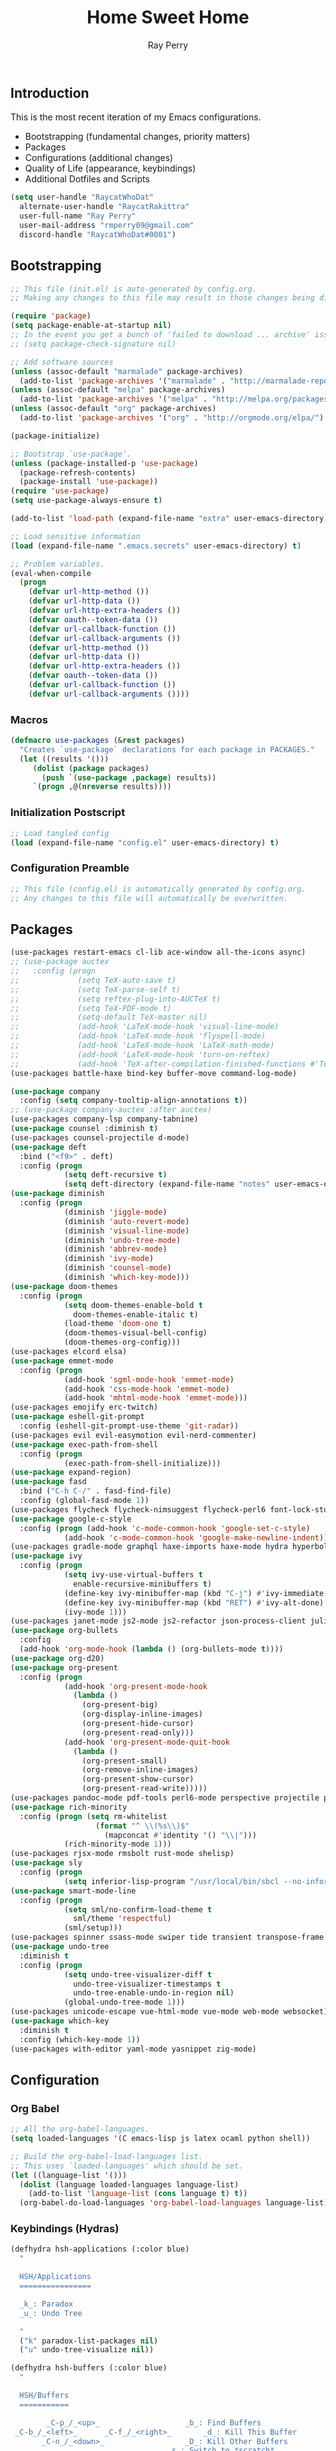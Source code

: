 #+TITLE: Home Sweet Home
#+AUTHOR: Ray Perry
#+STARTUP: showall
#+PROPERTY: header-args :tangle config.el

** Introduction
   This is the most recent iteration of my Emacs configurations.

   - Bootstrapping (fundamental changes, priority matters)
   - Packages
   - Configurations (additional changes)
   - Quality of Life (appearance, keybindings)
   - Additional Dotfiles and Scripts

   #+BEGIN_SRC emacs-lisp :tangle .emacs.secrets
     (setq user-handle "RaycatWhoDat"
	   alternate-user-handle "RaycatRakittra"
	   user-full-name "Ray Perry"
	   user-mail-address "rmperry09@gmail.com"
	   discord-handle "RaycatWhoDat#0001")
   #+END_SRC

** Bootstrapping
   #+BEGIN_SRC emacs-lisp :tangle init.el
     ;; This file (init.el) is auto-generated by config.org.
     ;; Making any changes to this file may result in those changes being discarded.

     (require 'package)
     (setq package-enable-at-startup nil)
     ;; In the event you get a bunch of 'failed to download ... archive' issues, uncomment this line.
     ;; (setq package-check-signature nil)

     ;; Add software sources
     (unless (assoc-default "marmalade" package-archives)
       (add-to-list 'package-archives '("marmalade" . "http://marmalade-repo.org/packages/") t))
     (unless (assoc-default "melpa" package-archives)
       (add-to-list 'package-archives '("melpa" . "http://melpa.org/packages/") t))
     (unless (assoc-default "org" package-archives)
       (add-to-list 'package-archives '("org" . "http://orgmode.org/elpa/") t))

     (package-initialize)

     ;; Bootstrap `use-package'.
     (unless (package-installed-p 'use-package)
       (package-refresh-contents)
       (package-install 'use-package))
     (require 'use-package)
     (setq use-package-always-ensure t)

     (add-to-list 'load-path (expand-file-name "extra" user-emacs-directory))

     ;; Load sensitive information
     (load (expand-file-name ".emacs.secrets" user-emacs-directory) t)

     ;; Problem variables.
     (eval-when-compile
       (progn
         (defvar url-http-method ())
         (defvar url-http-data ())
         (defvar url-http-extra-headers ())
         (defvar oauth--token-data ())
         (defvar url-callback-function ())
         (defvar url-callback-arguments ())
         (defvar url-http-method ())
         (defvar url-http-data ())
         (defvar url-http-extra-headers ())
         (defvar oauth--token-data ())
         (defvar url-callback-function ())
         (defvar url-callback-arguments ())))
   #+END_SRC

*** Macros
#+BEGIN_SRC emacs-lisp :tangle init.el
  (defmacro use-packages (&rest packages)
    "Creates `use-package` declarations for each package in PACKAGES."
    (let ((results '()))
       (dolist (package packages)
         (push `(use-package ,package) results))
       `(progn ,@(nreverse results))))
#+END_SRC

*** Initialization Postscript
#+BEGIN_SRC emacs-lisp :tangle init.el
  ;; Load tangled config
  (load (expand-file-name "config.el" user-emacs-directory) t)
#+END_SRC

*** Configuration Preamble
   #+BEGIN_SRC emacs-lisp
  ;; This file (config.el) is automatically generated by config.org.
  ;; Any changes to this file will automatically be overwritten.
   #+END_SRC

** Packages
   #+BEGIN_SRC emacs-lisp
     (use-packages restart-emacs cl-lib ace-window all-the-icons async)
     ;; (use-package auctex
     ;;   :config (progn
     ;;             (setq TeX-auto-save t)
     ;;             (setq TeX-parse-self t)
     ;;             (setq reftex-plug-into-AUCTeX t)
     ;;             (setq TeX-PDF-mode t)
     ;;             (setq-default TeX-master nil)
     ;;             (add-hook 'LaTeX-mode-hook 'visual-line-mode)
     ;;             (add-hook 'LaTeX-mode-hook 'flyspell-mode)
     ;;             (add-hook 'LaTeX-mode-hook 'LaTeX-math-mode)
     ;;             (add-hook 'LaTeX-mode-hook 'turn-on-reftex)
     ;;             (add-hook 'TeX-after-compilation-finished-functions #'TeX-revert-document-buffer)))
     (use-packages battle-haxe bind-key buffer-move command-log-mode)

     (use-package company
       :config (setq company-tooltip-align-annotations t))
     ;; (use-package company-auctex :after auctex)
     (use-packages company-lsp company-tabnine)
     (use-package counsel :diminish t)
     (use-packages counsel-projectile d-mode)
     (use-package deft
       :bind ("<f9>" . deft)
       :config (progn 
                 (setq deft-recursive t)
                 (setq deft-directory (expand-file-name "notes" user-emacs-directory))))
     (use-package diminish
       :config (progn
                 (diminish 'jiggle-mode)
                 (diminish 'auto-revert-mode)
                 (diminish 'visual-line-mode)
                 (diminish 'undo-tree-mode)
                 (diminish 'abbrev-mode)
                 (diminish 'ivy-mode)
                 (diminish 'counsel-mode)
                 (diminish 'which-key-mode)))
     (use-package doom-themes
       :config (progn
                 (setq doom-themes-enable-bold t
                   doom-themes-enable-italic t)
                 (load-theme 'doom-one t)
                 (doom-themes-visual-bell-config)
                 (doom-themes-org-config)))
     (use-packages elcord elsa)
     (use-package emmet-mode
       :config (progn 
                 (add-hook 'sgml-mode-hook 'emmet-mode)
                 (add-hook 'css-mode-hook 'emmet-mode)
                 (add-hook 'mhtml-mode-hook 'emmet-mode)))
     (use-packages emojify erc-twitch)
     (use-package eshell-git-prompt
       :config (eshell-git-prompt-use-theme 'git-radar))
     (use-packages evil evil-easymotion evil-nerd-commenter)
     (use-package exec-path-from-shell
       :config (progn
                 (exec-path-from-shell-initialize)))
     (use-package expand-region)
     (use-package fasd
       :bind ("C-h C-/" . fasd-find-file)
       :config (global-fasd-mode 1))
     (use-packages flycheck flycheck-nimsuggest flycheck-perl6 font-lock-studio free-keys ghub git-commit go-mode golden-ratio)
     (use-package google-c-style
       :config (progn (add-hook 'c-mode-common-hook 'google-set-c-style)
                 (add-hook 'c-mode-common-hook 'google-make-newline-indent)))
     (use-packages gradle-mode graphql haxe-imports haxe-mode hydra hyperbole iedit)
     (use-package ivy
       :config (progn
                 (setq ivy-use-virtual-buffers t
                   enable-recursive-minibuffers t)
                 (define-key ivy-minibuffer-map (kbd "C-j") #'ivy-immediate-done)
                 (define-key ivy-minibuffer-map (kbd "RET") #'ivy-alt-done)
                 (ivy-mode 1)))
     (use-packages janet-mode js2-mode js2-refactor json-process-client julia-mode julia-repl keycast keyfreq kotlin-mode log4e lorem-ipsum lsp-java lsp-mode lsp-ui lua-mode magit magit-popup markdown-mode markup-faces memoize mmm-mode moonscript multiple-cursors names nim-mode nodejs-repl ob-restclient objed olivetti)
     (use-package org-bullets
       :config 
       (add-hook 'org-mode-hook (lambda () (org-bullets-mode t))))
     (use-package org-d20)
     (use-package org-present
       :config (progn
                 (add-hook 'org-present-mode-hook
                   (lambda ()
                     (org-present-big)
                     (org-display-inline-images)
                     (org-present-hide-cursor)
                     (org-present-read-only)))
                 (add-hook 'org-present-mode-quit-hook
                   (lambda ()
                     (org-present-small)
                     (org-remove-inline-images)
                     (org-present-show-cursor)
                     (org-present-read-write)))))
     (use-packages pandoc-mode pdf-tools perl6-mode perspective projectile pug-mode quelpa racket-mode request restclient)
     (use-package rich-minority
       :config (progn (setq rm-whitelist
                        (format "^ \\(%s\\)$"
                          (mapconcat #'identity '() "\\|")))
                 (rich-minority-mode 1)))
     (use-packages rjsx-mode rmsbolt rust-mode shelisp)
     (use-package sly
       :config (progn
                 (setq inferior-lisp-program "/usr/local/bin/sbcl --no-inform")))
     (use-package smart-mode-line
       :config (progn
                 (setq sml/no-confirm-load-theme t
                   sml/theme 'respectful)
                 (sml/setup)))
     (use-packages spinner ssass-mode swiper tide transient transpose-frame tree-mode treemacs treepy trinary typescript-mode)
     (use-package undo-tree
       :diminish t
       :config (progn
                 (setq undo-tree-visualizer-diff t
                   undo-tree-visualizer-timestamps t
                   undo-tree-enable-undo-in-region nil)
                 (global-undo-tree-mode 1)))
     (use-packages unicode-escape vue-html-mode vue-mode web-mode websocket)
     (use-package which-key
       :diminish t
       :config (which-key-mode 1))
     (use-packages with-editor yaml-mode yasnippet zig-mode)
   #+END_SRC

** Configuration
*** Org Babel
    #+BEGIN_SRC emacs-lisp
  ;; All the org-babel-languages.
  (setq loaded-languages '(C emacs-lisp js latex ocaml python shell))

  ;; Build the org-babel-load-languages list.
  ;; This uses `loaded-languages' which should be set.
  (let ((language-list '()))
    (dolist (language loaded-languages language-list)
      (add-to-list 'language-list (cons language t) t))
    (org-babel-do-load-languages 'org-babel-load-languages language-list))
    #+END_SRC
    
*** Keybindings (Hydras)
    #+BEGIN_SRC emacs-lisp
   (defhydra hsh-applications (:color blue)
     "

     HSH/Applications
     ================

     _k_: Paradox
     _u_: Undo Tree

     "
     ("k" paradox-list-packages nil)
     ("u" undo-tree-visualize nil))

   (defhydra hsh-buffers (:color blue)
     "

     HSH/Buffers
     ===========

           _C-p_/_<up>_                   _b_: Find Buffers
    _C-b_/_<left>_      _C-f_/_<right>_       _d_: Kill This Buffer
          _C-n_/_<down>_                  _D_: Kill Other Buffers
                                      _s_: Switch to *scratch*

                                      _RET_: Cancel

     "
     ("RET" nil nil)
     ("<up>" buf-move-up nil :color red)
     ("<down>" buf-move-down nil :color red)
     ("<left>" buf-move-left nil :color red)
     ("<right>" buf-move-right nil :color red)
     ("C-p" buf-move-up nil :color red)
     ("C-n" buf-move-down nil :color red)
     ("C-b" buf-move-left nil :color red)
     ("C-f" buf-move-right nil :color red)
     ("b" ivy-switch-buffer nil)
     ("d" kill-this-buffer nil)
     ("D" shortcuts/kill-other-buffers nil)
     ("s" shortcuts/switch-to-scratch-buffer nil))

   (defhydra hsh-config (:color blue)
     "

     HSH/Config
     ==========

     _i_: Bootstrapping
     _o_: Config Org

     "
     ("i" shortcuts/edit-elisp-init-file nil)
     ("o" shortcuts/edit-org-init-file nil))

   (defhydra hsh-files (:color blue)
     "

     HSH/Files
     =========

     _f_: Find File
     _p_: [Projectile]
     _w_: Write File
     _R_: Revert Buffer

     "
     ("w" write-file nil)
     ("p" hsh-projectile/body nil)
     ("f" counsel-find-file nil)
     ("R" revert-buffer nil))

   (defhydra hsh-git (:color blue)
     "

     HSH/Git
     =======

     _b_: Forward Blame         _d_: Diff Unstaged
     _q_: Back Blame            _D_: Diff Staged

     _g_: Dispatch Popup     _f_: Find File
     _s_: Status

     "
     ("b" magit-blame nil)
     ("q" magit-blame-quit nil)
     ("g" magit-dispatch-popup nil)
     ("s" magit-status nil)
     ("f" magit-find-file nil)
     ("d" magit-diff-unstaged nil)
     ("D" magit-diff-staged nil))

   (defhydra hsh-jump-to (:color blue)
     "

     HSH/Jump To
     ===========

     _m_: Minibuffer

     "
     ("m" shortcuts/switch-to-minibuffer nil))

   (defhydra hsh-insertion (:color blue)
     "

     HSH/Insertion
     =============

     Lipsum
     ------
     _l_: List
     _p_: Paragraph
     _s_: Sentence

     "
     ("l" lorem-ipsum-insert-list nil)
     ("p" lorem-ipsum-insert-paragraphs nil)
     ("s" lorem-ipsum-insert-sentences nil))

   (defhydra hsh-narrowing (:color blue)
     "

     HSH/Narrowing
     =============

     _f_: To Function
     _r_: To Region
     _w_: Widen

     "
     ("f" narrow-to-defun nil)
     ("r" narrow-to-region nil)
     ("w" widen nil))

   (defhydra hsh-org-clock (:color blue)
     "

     HSH/Org/Clock
     =============

     _i_: Clock In
     _o_: Clock Out
     _r_: Report
     _t_: Timestamp

     "
     ("i" org-clock-in nil)
     ("o" org-clock-out nil)
     ("r" org-clock-report nil)
     ("t" org-time-stamp nil))

   (defhydra hsh-org (:color blue)
     "

     HSH/Org
     =======

     _c_: [Clock]
     _o_: Capture
     _t_: Todo

     "
     ("c" hsh-org-clock/body nil :exit t)
     ("o" org-capture nil)
     ("t" org-todo nil))

   (defhydra hsh-projectile (:color blue)
     "

     HSH/Projectile
     ==============

     _f_: Find File
     _p_: Dispatch Popup

     "
     ("f" counsel-projectile-find-file nil)
     ("p" counsel-projectile nil))

   (defhydra hsh-quit (:color blue)
     "

     HSH/Quit
     ========

     _q_: Save and Quit
     _r_: Restart

     "
     ("q" save-buffers-kill-emacs nil)
     ("r" restart-emacs nil))

   (defhydra hsh-registers-resume (:color blue)
     "

     HSH/Registers-Resume
     ====================

     Registers           Resume
     ---------           ------
     _y_: Kill Ring      _r_: Ivy Resume

     "
     ("r" ivy-resume nil)
     ("y" counsel-yank-pop nil))

   (defhydra hsh-search (:color blue)
     "

     HSH/Search
     ==========

     Rg          
     --          
     _f_: Files  

     "

     ("f" counsel-rg nil))

   (defhydra hsh-windows (:color blue)
     "

     HSH/Windows
     ===========

       _w_: Golden Ratio
       _d_: Delete This Window
       _D_: Delete Other Windows
       _s_: Horiz. Split
       _v_: Vert. Split

     "
     ("w" golden-ratio nil)
     ("d" delete-window nil)
     ("D" delete-other-windows nil)
     ("s" split-window-below nil)
     ("v" split-window-right nil))

   (defhydra hsh-perspective (:color blue)
     "

     HSH/Perspective
     ===============

       _s_: Switch Perspective
       _a_: Add Buffer to Perspective
       _k_: Remove Buffer from Perspective 
       _r_: Rename Perspective
       _d_: Delete Perspective

     "
     ("s" persp-switch nil)
     ("a" persp-add-buffer nil)
     ("k" persp-remove-buffer nil)
     ("r" persp-rename nil)
     ("d" persp-kill nil))
    #+END_SRC

*** HSH Leader Hydra
    #+BEGIN_SRC emacs-lisp
   (defhydra hsh-leader (:color blue)
     "

     Home Sweet Home
     ===============
     _a_: [Applications]      _j_: [Jump To]          _q_: [Quit]
     _b_: [Buffers]           _i_: [Insertion]        _r_: [Registers/Resume]
     _c_: [Config]            _n_: [Narrowing]        _s_: [Search]
     _f_: [Files]             _o_: [Org]              _w_: [Windows]
     _g_: [Git]               _p_: [Perspective]       

     _C-;_: M-x
     _-_: Eshell, _=_: Full Shell

     "
     ("a" hsh-applications/body nil)
     ("b" hsh-buffers/body nil)
     ("c" hsh-config/body nil)
     ("f" hsh-files/body nil)
     ("g" hsh-git/body nil)
     ("j" hsh-jump-to/body nil)
     ("i" hsh-insertion/body nil)
     ("n" hsh-narrowing/body nil)
     ("o" hsh-org/body nil)
     ("p" hsh-perspective/body nil)
     ("q" hsh-quit/body nil)
     ("r" hsh-registers-resume/body nil)
     ("s" hsh-search/body nil)
     ("w" hsh-windows/body nil)
     ("C-;" counsel-M-x nil)
     ("C-g" (message "Cancelled HSH.") nil :exit t)
     ("-" eshell nil)
     ("=" settings/open-shell nil)
     ("TAB" shortcuts/alternate-buffers nil))
    #+END_SRC

*** Keybindings (Global)
   #+BEGIN_SRC emacs-lisp
  (global-unset-key (kbd "C-z"))
  (global-unset-key (kbd "<f2> <f2>"))
  (global-unset-key (kbd "C-x C-z"))
  (global-unset-key (kbd "C-'"))
  (global-unset-key (kbd "s-m"))

  (global-set-key (kbd "C-SPC") 'shortcuts/select-entire-line)
  (global-set-key (kbd "C-x 2") 'shortcuts/split-vertically-and-rebalance)
  (global-set-key (kbd "C-x 3") 'shortcuts/split-horizontally-and-rebalance)
  (global-set-key (kbd "C-x 9") 'golden-ratio)
  (global-set-key (kbd "C-x k") 'kill-this-buffer)
  (global-set-key (kbd "C-c n") 'make-frame)
  (global-set-key (kbd "C-s") 'swiper)
  (global-set-key (kbd "s-\\") 'hippie-expand)
  (global-set-key (kbd "M-x") 'counsel-M-x)
  (global-set-key (kbd "M-y") 'counsel-yank-pop)
  (global-set-key (kbd "C-x C-b") 'ibuffer)
  (global-set-key (kbd "C-x o") 'ace-window)
  (global-set-key (kbd "C-=") 'er/expand-region)
  (global-set-key (kbd "M-z") 'zap-up-to-char)
  (global-set-key (kbd "M-Z") 'zap-to-char)
  (global-set-key (kbd "C-<left>") 'previous-buffer)
  (global-set-key (kbd "C-<right>") 'next-buffer)

  (global-set-key (kbd "C-\'") 'comment-dwim)
  (global-set-key (kbd "C-;") 'hsh-leader/body)
  (global-set-key (kbd "C-.") 'iedit-mode)

  (global-set-key (kbd "<f5>") 'compile)
  (global-set-key (kbd "<f6>") 'shortcuts/save-and-recompile)
  (global-set-key (kbd "<f7>") 'shortcuts/save-and-recompile-in-place)
  (global-set-key (kbd "<f8>") 'counsel-mark-ring)

  (global-set-key (kbd "C-M-x") 'transpose-frame)

  (autoload 'zap-up-to-char "misc"
    "Kill up to, but not including ARGth occurrence of CHAR.

      \(fn arg char)"
    'interactive)
   #+END_SRC

*** User-defined functions
    #+BEGIN_SRC emacs-lisp
   (defun eshell/clear ()
     (let ((inhibit-read-only t))
       (erase-buffer)))

   (defun eshell/d (&rest args)
     (dired (pop args)))

   (defun settings/open-shell ()
     "Opens a shell."
     (interactive)
     (ansi-term "/bin/zsh" "zsh"))

   (defun shortcuts/find-file-in-emacs-d (file)
     "This finds FILE in the .emacs.d directory."
     (find-file (concat user-emacs-directory file)))

   (defun shortcuts/edit-elisp-init-file ()
     "Opens init.el in the current window."
     (interactive)
     (shortcuts/find-file-in-emacs-d "init.el"))

   (defun shortcuts/edit-org-init-file ()
     "Opens default-init.org in the current window."
     (interactive)
     (shortcuts/find-file-in-emacs-d "home-sweet-home.org"))

   (defun shortcuts/kill-this-buffer ()
     "Kill the current buffer."
     (interactive)
     (kill-buffer (current-buffer)))

   (defun shortcuts/switch-to-scratch-buffer ()
     "Switches to the scratch buffer on the current window."
     (interactive)
     (switch-to-buffer "*scratch*"))

   (defun shortcuts/alternate-buffers ()
     "Flip-flops the most recently used buffers."
     (interactive)
     (switch-to-buffer (other-buffer (current-buffer) 1)))

   (defun shortcuts/switch-to-minibuffer ()
     "Switch to minibuffer window."
     (interactive)
     (if (active-minibuffer-window)
         (select-window (active-minibuffer-window))
       (error "Minibuffer is not active")))

   (defun shortcuts/kill-other-buffers ()
     "Kill all other buffers."
     (interactive)
     (mapc 'kill-buffer (delq (current-buffer) (buffer-list)))
     (delete-other-windows)
     (message "Deleted all other buffers!"))

   (defun shortcuts/save-and-recompile ()
     "Saves all files with changes and compiles."
     (interactive)
     (save-some-buffers 1)
     (recompile))

   (defun shortcuts/save-and-recompile-in-place ()
     "Saves all files with changes and compiles."
     (interactive)
     (save-some-buffers 1)
     (save-window-excursion 
       (recompile)))

   (defun shortcuts/split-vertically-and-rebalance ()
     "Splits the window vertically and rebalances all windows."
     (interactive)
     (split-window-below)
     (balance-windows))

   (defun shortcuts/split-horizontally-and-rebalance ()
     "Splits the window horizontally and rebalances all windows."
     (interactive)
     (split-window-right)
     (balance-windows))

   (defun shortcuts/select-entire-line ()
     "Selects the entire line."
     (interactive)
     (end-of-line)
     (set-mark (line-beginning-position)))
    #+END_SRC

** Quality of Life
   #+BEGIN_SRC emacs-lisp
     (require 'ls-lisp)

     (setq-default indent-tabs-mode nil
                   auto-hscroll-mode nil)

     (setq backup-directory-alist `(("." . ,(concat user-emacs-directory "backups/"))))
     (setq org-mode-startup-message "")
     (setq x-select-enable-clipboard t)

     (fset 'yes-or-no-p 'y-or-n-p)

     (setq confirm-kill-emacs 'y-or-n-p)

     ;; Supposedly, this fixes some weirdness with the mark's behavior.
     (when (fboundp 'delete-selection-mode)
       (delete-selection-mode t))

     (when (fboundp 'winner-mode)
       (winner-mode 1))

     (setq org-modules '(org-habit
                         org-irc
                         org-eval
                         org-expiry
                         org-interactive-query
                         org-man
                         org-collector
                         org-panel
                         org-screen))

     (setq network-security-level 'low)

     (setenv "PAGER" "cat")
     (setenv "BROWSER" "chromium-browser")
     (setenv "EDITOR" "emacsclient")
     (setenv "PATH" (concat "/usr/local/bin:/usr/local/sbin:" (getenv "PATH") ":/Library/TeX/texbin"))

     (setcar (nthcdr 2 org-emphasis-regexp-components) " \t\r\n\"")
     (org-set-emph-re 'org-emphasis-regexp-components org-emphasis-regexp-components)

     (add-hook 'term-exec-hook (lambda ()
                                 (let* ((buff (current-buffer))
                                        (proc (get-buffer-process buff)))
                                   (lexical-let ((buff buff))
                                     (set-process-sentinel proc (lambda (process event)
                                                                  (if (string= event "finished\n")                      
                                                                      (kill-buffer buff))))))))

     (setq frame-title-format
           '((:eval (if (buffer-file-name)
                        (abbreviate-file-name (buffer-file-name))
                      "%b"))))

     (setq hippie-expand-try-functions-list '(try-expand-dabbrev
                                              try-expand-dabbrev-all-buffers
                                              try-expand-dabbrev-from-kill
                                              try-complete-file-name-partially
                                              try-complete-file-name
                                              try-expand-all-abbrevs
                                              try-expand-list
                                              try-expand-line
                                              try-complete-lisp-symbol-partially
                                              try-complete-lisp-symbol))

     ;; For the dark menu bar.
     (add-to-list 'default-frame-alist '(ns-transparent-titlebar . t))
     (add-to-list 'default-frame-alist '(ns-appearance . dark))

     (when (fboundp 'menu-bar-mode) (menu-bar-mode 0))
     (when (fboundp 'tool-bar-mode) (tool-bar-mode 0))
     (when (fboundp 'scroll-bar-mode) (scroll-bar-mode 0))
     (when (fboundp 'display-time-mode) (display-time-mode t))

     ;; (setq deactivate-mark nil)
     (setq auto-window-vscroll nil)
     (setq transient-mark-mode t)

     ;; I prefer Iosevka Term, but it can be replaced with something else.
     ;; Recommended alternatives: mononoki, Pragmata Pro, Deja Vu Sans Mono
     (when (find-font (font-spec :name "Iosevka Term"))
       (set-face-attribute 'default nil :font "Iosevka Term-12"))

     (setq comint-scroll-to-bottom-on-input t
           comint-scroll-to-bottom-on-output nil
           create-lockfiles nil
           disabled-command-function nil
           display-time-24hr-format t
           eshell-error-if-no-glob t
           eshell-hist-ignoredups t
           eshell-list-files-after-cd t
           eshell-ls-initial-args "-alh"
           eshell-prefer-lisp-functions nil
           eshell-save-history-on-exit t
           eshell-scroll-to-bottom-on-input t
           eshell-scroll-to-bottom-on-output nil
           gc-cons-threshold 50000000
           inhibit-startup-message t
           initial-major-mode 'fundamental-mode
           initial-scratch-message org-mode-startup-message
           js-indent-level 4
           kill-whole-line t
           large-file-warning-threshold 100000000
           load-prefer-newer t
           ls-lisp-use-insert-directory-program nil
           next-line-add-newlines t
           org-checkbox-hierarchical-statistics nil
           org-confirm-babel-evaluate nil
           sentence-end-double-space nil
           use-dialog-box nil
           visible-bell t)

     (defun setup-tide-mode ()
       (interactive)
       (tide-setup)
       (setq flycheck-check-syntax-automatically '(idle-change save mode-enabled))
       (setq flycheck-idle-change-delay 0.2)
       (flycheck-mode 1)
       (eldoc-mode 1)
       (tide-hl-identifier-mode 1)
       (company-mode 1))

     (when (fboundp 'persp-mode) (persp-mode 1))

     (add-hook 'html-mode-hook
               (lambda ()
                 ;; Default indentation is usually 2 spaces, changing to 4.
                 (set (make-local-variable 'sgml-basic-offset) 4)))

     (add-hook 'java-mode-hook (lambda ()
                                 (setq c-basic-offset 4
                                       tab-width 4
                                       indent-tabs-mode t)))

     (add-hook 'before-save-hook 'tide-format-before-save)
     (add-hook 'typescript-mode-hook #'setup-tide-mode)

     ;; Trigger completion immediately.
     (setq company-idle-delay 0)

     ;; Number the candidates (use M-1, M-2 etc to select completions).
     (setq company-show-numbers t)

     ;; Use the tab-and-go frontend.
     ;; Allows TAB to select and complete at the same time.
     (company-tng-configure-default)
     (setq company-frontends
           '(company-tng-frontend
             company-pseudo-tooltip-frontend
             company-echo-metadata-frontend))

     (setq counsel-rg-base-command "rg -i -M 120 --no-heading --line-number --color never %s .")
     (setq lisp-indent-offset 2)
#+END_SRC
** Dotfiles/Scripts
#+BEGIN_SRC shell :tangle ~/.zshrc
  # Lines configured by zsh-newuser-install
  HISTFILE=~/.histfile
  HISTSIZE=1000
  SAVEHIST=1000
  bindkey -e
  # End of lines configured by zsh-newuser-install
  # The following lines were added by compinstall
  zstyle :compinstall filename "$HOME/.zshrc"

  autoload -Uz compinit
  compinit
  # End of lines added by compinstall

  export NVM_DIR="$HOME/.nvm"
  # . "/usr/local/opt/nvm/nvm.sh"

  source "$HOME/minimal.zsh"
  eval "$(fasd --init posix-alias zsh-hook)"
  export HAXE_STD_PATH="/usr/local/lib/haxe/std"

  eval `opam config env`
  # . /Users/rayperry/.opam/opam-init/init.zsh > /dev/null 2> /dev/null || true
#+END_SRC

#+BEGIN_SRC shell :tangle ~/minimal.zsh
# Global settings
MNML_OK_COLOR="${MNML_OK_COLOR:-2}"
MNML_ERR_COLOR="${MNML_ERR_COLOR:-1}"

MNML_USER_CHAR="${MNML_USER_CHAR:-λ}"
MNML_INSERT_CHAR="${MNML_INSERT_CHAR:-›}"
MNML_NORMAL_CHAR="${MNML_NORMAL_CHAR:-·}"
MNML_ELLIPSIS_CHAR="${MNML_ELLIPSIS_CHAR:-..}"
MNML_BGJOB_MODE=${MNML_BGJOB_MODE:-4}

[ "${+MNML_PROMPT}" -eq 0 ] && MNML_PROMPT=(mnml_ssh mnml_pyenv mnml_status mnml_keymap)
[ "${+MNML_RPROMPT}" -eq 0 ] && MNML_RPROMPT=('mnml_cwd 2 0' mnml_git)
[ "${+MNML_INFOLN}" -eq 0 ] && MNML_INFOLN=(mnml_err mnml_jobs mnml_uhp mnml_files)

[ "${+MNML_MAGICENTER}" -eq 0 ] && MNML_MAGICENTER=(mnml_me_dirs mnml_me_ls mnml_me_git)

# Components
function mnml_status {
    local okc="$MNML_OK_COLOR"
    local errc="$MNML_ERR_COLOR"
    local uchar="$MNML_USER_CHAR"

    local job_ansi="0"
    if [ -n "$(jobs | sed -n '$=')" ]; then
        job_ansi="$MNML_BGJOB_MODE"
    fi

    local err_ansi="$MNML_OK_COLOR"
    if [ "$MNML_LAST_ERR" != "0" ]; then
        err_ansi="$MNML_ERR_COLOR"
    fi

    printf '%b' "%{\e[$job_ansi;3${err_ansi}m%}%(!.#.$uchar)%{\e[0m%}"
}

function mnml_keymap {
    local kmstat="$MNML_INSERT_CHAR"
    [ "$KEYMAP" = 'vicmd' ] && kmstat="$MNML_NORMAL_CHAR"
    printf '%b' "$kmstat"
}

function mnml_cwd {
    local echar="$MNML_ELLIPSIS_CHAR"
    local segments="${1:-2}"
    local seg_len="${2:-0}"

    local _w="%{\e[0m%}"
    local _g="%{\e[38;5;244m%}"

    if [ "$segments" -le 0 ]; then
        segments=0
    fi
    if [ "$seg_len" -gt 0 ] && [ "$seg_len" -lt 4 ]; then
        seg_len=4
    fi
    local seg_hlen=$((seg_len / 2 - 1))

    local cwd="%${segments}~"
    cwd="${(%)cwd}"
    cwd=("${(@s:/:)cwd}")

    local pi=""
    for i in {1..${#cwd}}; do
        pi="$cwd[$i]"
        if [ "$seg_len" -gt 0 ] && [ "${#pi}" -gt "$seg_len" ]; then
            cwd[$i]="${pi:0:$seg_hlen}$_w$echar$_g${pi: -$seg_hlen}"
        fi
    done

    printf '%b' "$_g${(j:/:)cwd//\//$_w/$_g}$_w"
}

function mnml_git {
    local statc="%{\e[0;3${MNML_OK_COLOR}m%}" # assume clean
    local bname="$(git rev-parse --abbrev-ref HEAD 2> /dev/null)"

    if [ -n "$bname" ]; then
        if [ -n "$(git status --porcelain 2> /dev/null)" ]; then
            statc="%{\e[0;3${MNML_ERR_COLOR}m%}"
        fi
        printf '%b' "$statc$bname%{\e[0m%}"
    fi
}

function mnml_hg {
    local statc="%{\e[0;3${MNML_OK_COLOR}m%}" # assume clean
    local bname="$(hg branch 2> /dev/null)"
    if [ -n "$bname" ]; then
        if [ -n "$(hg status 2> /dev/null)" ]; then
            statc="%{\e[0;3${MNML_ERR_COLOR}m%}"
        fi
        printf '%b' "$statc$bname%{\e[0m%}"
    fi
}

function mnml_hg_no_color {
    # Assume branch name is clean
    local statc="%{\e[0;3${MNML_OK_COLOR}m%}"
    local bname=""
    # Defines path as current directory
    local current_dir=$PWD
    # While current path is not root path
    while [[ $current_dir != '/' ]]
    do
        if [[ -d "${current_dir}/.hg" ]]
        then
            if [[ -f "$current_dir/.hg/branch" ]]
            then
                bname=$(<"$current_dir/.hg/branch")
            else
                bname="default"
            fi
            printf '%b' "$statc$bname%{\e[0m%}"
            return;
        fi
        # Defines path as parent directory and keeps looking for :)
        current_dir="${current_dir:h}"
   done
}

function mnml_uhp {
    local _w="%{\e[0m%}"
    local _g="%{\e[38;5;244m%}"
    local cwd="%~"
    cwd="${(%)cwd}"

    printf '%b' "$_g%n$_w@$_g%m$_w:$_g${cwd//\//$_w/$_g}$_w"
}

function mnml_ssh {
    if [ -n "$SSH_CLIENT" ] || [ -n "$SSH_TTY" ]; then
        printf '%b' "$(hostname -s)"
    fi
}

function mnml_pyenv {
    if [ -n "$VIRTUAL_ENV" ]; then
        _venv="$(basename $VIRTUAL_ENV)"
        printf '%b' "${_venv%%.*}"
    fi
}

function mnml_err {
    local _w="%{\e[0m%}"
    local _err="%{\e[3${MNML_ERR_COLOR}m%}"

    if [ "${MNML_LAST_ERR:-0}" != "0" ]; then
        printf '%b' "$_err$MNML_LAST_ERR$_w"
    fi
}

function mnml_jobs {
    local _w="%{\e[0m%}"
    local _g="%{\e[38;5;244m%}"

    local job_n="$(jobs | sed -n '$=')"
    if [ "$job_n" -gt 0 ]; then
        printf '%b' "$_g$job_n$_w&"
    fi
}

function mnml_files {
    local _w="%{\e[0m%}"
    local _g="%{\e[38;5;244m%}"

    local a_files="$(ls -1A | sed -n '$=')"
    local v_files="$(ls -1 | sed -n '$=')"
    local h_files="$((a_files - v_files))"

    local output="${_w}[$_g${v_files:-0}"
    if [ "${h_files:-0}" -gt 0 ]; then
        output="$output $_w($_g$h_files$_w)"
    fi
    output="$output${_w}]"

    printf '%b' "$output"
}

# Magic enter functions
function mnml_me_dirs {
    local _w="\e[0m"
    local _g="\e[38;5;244m"

    if [ "$(dirs -p | sed -n '$=')" -gt 1 ]; then
        local stack="$(dirs)"
        echo "$_g${stack//\//$_w/$_g}$_w"
    fi
}

function mnml_me_ls {
    if [ "$(uname)" = "Darwin" ] && ! ls --version &> /dev/null; then
        COLUMNS=$COLUMNS CLICOLOR_FORCE=1 ls -C -G -F
    else
        ls -C -F --color="always" -w $COLUMNS
    fi
}

function mnml_me_git {
    git -c color.status=always status -sb 2> /dev/null
}

# Wrappers & utils
# join outpus of components
function _mnml_wrap {
    local -a arr
    arr=()
    local cmd_out=""
    local cmd
    for cmd in ${(P)1}; do
        cmd_out="$(eval "$cmd")"
        if [ -n "$cmd_out" ]; then
            arr+="$cmd_out"
        fi
    done

    printf '%b' "${(j: :)arr}"
}

# expand string as prompt would do
function _mnml_iline {
    echo "${(%)1}"
}

# display magic enter
function _mnml_me {
    local -a output
    output=()
    local cmd_out=""
    local cmd
    for cmd in $MNML_MAGICENTER; do
        cmd_out="$(eval "$cmd")"
        if [ -n "$cmd_out" ]; then
            output+="$cmd_out"
        fi
    done
    printf '%b' "${(j:\n:)output}" | less -XFR
}

# capture exit status and reset prompt
function _mnml_zle-line-init {
    MNML_LAST_ERR="$?" # I need to capture this ASAP
    zle reset-prompt
}

# redraw prompt on keymap select
function _mnml_zle-keymap-select {
    zle reset-prompt
}

# draw infoline if no command is given
function _mnml_buffer-empty {
    if [ -z "$BUFFER" ]; then
        _mnml_iline "$(_mnml_wrap MNML_INFOLN)"
        _mnml_me
        zle redisplay
    else
        zle accept-line
    fi
}

# properly bind widgets
# see: https://github.com/zsh-users/zsh-syntax-highlighting/blob/1f1e629290773bd6f9673f364303219d6da11129/zsh-syntax-highlighting.zsh#L292-L356
function _mnml_bind_widgets() {
    zmodload zsh/zleparameter

    local -a to_bind
    to_bind=(zle-line-init zle-keymap-select buffer-empty)

    typeset -F SECONDS
    local zle_wprefix=s$SECONDS-r$RANDOM

    local cur_widget
    for cur_widget in $to_bind; do
        case "${widgets[$cur_widget]:-""}" in
            user:_mnml_*);;
            user:*)
                zle -N $zle_wprefix-$cur_widget ${widgets[$cur_widget]#*:}
                eval "_mnml_ww_${(q)zle_wprefix}-${(q)cur_widget}() { _mnml_${(q)cur_widget}; zle ${(q)zle_wprefix}-${(q)cur_widget} }"
                zle -N $cur_widget _mnml_ww_$zle_wprefix-$cur_widget
                ;;
            *)
                zle -N $cur_widget _mnml_$cur_widget
                ;;
        esac
    done
}

# Setup
autoload -U colors && colors
setopt prompt_subst

PROMPT='$(_mnml_wrap MNML_PROMPT) '
RPROMPT='$(_mnml_wrap MNML_RPROMPT)'

_mnml_bind_widgets

bindkey -M main  "^M" buffer-empty
bindkey -M vicmd "^M" buffer-empty
#+END_SRC
